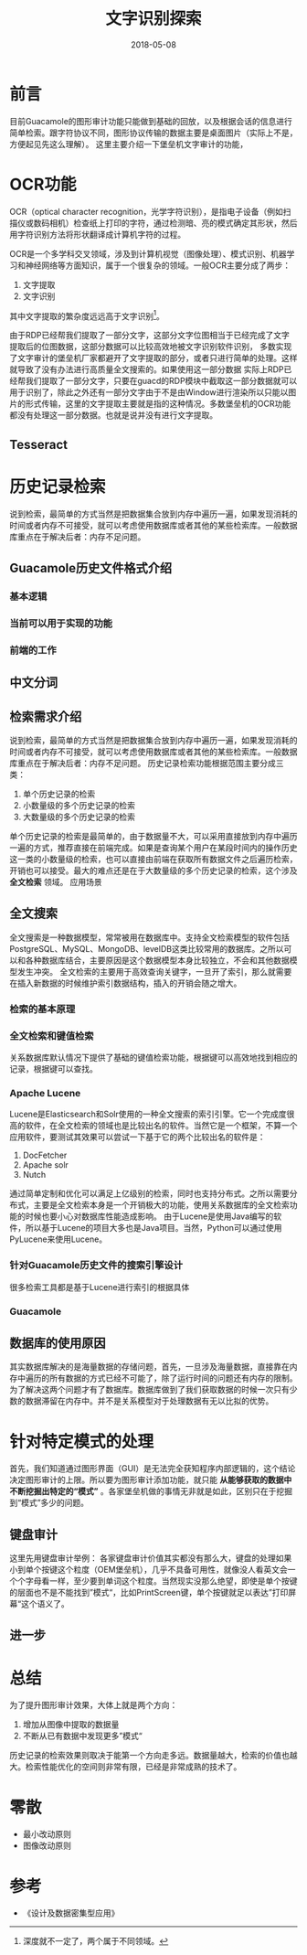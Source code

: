 #+TITLE: 文字识别探索
#+DATE: 2018-05-08
#+LAYOUT: post
#+TAGS: OCR
#+CATEGORIES: OCR

* 前言
  目前Guacamole的图形审计功能只能做到基础的回放，以及根据会话的信息进行简单检索。跟字符协议不同，图形协议传输的数据主要是桌面图片（实际上不是，方便起见先这么理解）。
  这里主要介绍一下堡垒机文字审计的功能，
* OCR功能
  OCR（optical character recognition，光学字符识别），是指电子设备（例如扫描仪或数码相机）检查纸上打印的字符，通过检测暗、亮的模式确定其形状，然后用字符识别方法将形状翻译成计算机字符的过程。
 [[./文字识别探索/ocr-to-word.png]]

  OCR是一个多学科交叉领域，涉及到计算机视觉（图像处理）、模式识别、机器学习和神经网络等方面知识，属于一个很复杂的领域。一般OCR主要分成了两步：
  1) 文字提取
  2) 文字识别

  其中文字提取的繁杂度远远高于文字识别[fn:1:深度就不一定了，两个属于不同领域。]。

  由于RDP已经帮我们提取了一部分文字，这部分文字位图相当于已经完成了文字提取后的位图数据，这部分数据可以比较高效地被文字识别软件识别，
  多数实现了文字审计的堡垒机厂家都避开了文字提取的部分，或者只进行简单的处理。这样就导致了没有办法进行高质量全文搜索的。如果使用这一部分数据
   实际上RDP已经帮我们提取了一部分文字，只要在guacd的RDP模块中截取这一部分数据就可以用于识别了，除此之外还有一部分文字由于不是由Window进行渲染所以只能以图片的形式传输，这里的文字提取主要就是指的这种情况。多数堡垒机的OCR功能都没有处理这一部分数据。也就是说并没有进行文字提取。
** Tesseract
* 历史记录检索
  说到检索，最简单的方式当然是把数据集合放到内存中遍历一遍，如果发现消耗的时间或者内存不可接受，就可以考虑使用数据库或者其他的某些检索库。一般数据库重点在于解决后者：内存不足问题。
** Guacamole历史文件格式介绍
*** 基本逻辑
    
*** 当前可以用于实现的功能
*** 前端的工作
** 中文分词
** 检索需求介绍
   说到检索，最简单的方式当然是把数据集合放到内存中遍历一遍，如果发现消耗的时间或者内存不可接受，就可以考虑使用数据库或者其他的某些检索库。一般数据库重点在于解决后者：内存不足问题。
   历史记录检索功能根据范围主要分成三类：
   1) 单个历史记录的检索
   2) 小数量级的多个历史记录的检索
   3) 大数量级的多个历史记录的检索
   
   单个历史记录的检索是最简单的，由于数据量不大，可以采用直接放到内存中遍历一遍的方式，推荐直接在前端完成。如果是查询某个用户在某段时间内的操作历史这一类的小数量级的检索，也可以直接由前端在获取所有数据文件之后遍历检索，开销也可以接受。最大的难点还是在于大数量级的多个历史记录的检索，这个涉及 *全文检索* 领域。
   应用场景
** 全文搜索
   全文搜索是一种数据模型，常常被用在数据库中。支持全文检索模型的软件包括PostgreSQL、MySQL、MongoDB、levelDB这类比较常用的数据库。之所以可以和各种数据库结合，主要原因是这个数据模型本身比较独立，不会和其他数据模型发生冲突。
   全文检索的主要用于高效查询关键字，一旦开了索引，那么就需要在插入新数据的时候维护索引数据结构，插入的开销会随之增大。
*** 检索的基本原理
*** 全文检索和键值检索
    关系数据库默认情况下提供了基础的键值检索功能，根据键可以高效地找到相应的记录，根据键可以查找。
*** Apache Lucene
    Lucene是Elasticsearch和Solr使用的一种全文搜索的索引引擎。它一个完成度很高的软件，在全文检索的领域也是比较出名的软件。当然它是一个框架，不算一个应用软件，要测试其效果可以尝试一下基于它的两个比较出名的软件是：
    1) DocFetcher
    2) Apache solr
    3) Nutch
    
    通过简单定制和优化可以满足上亿级别的检索，同时也支持分布式。之所以需要分布式，主要是全文检索本身是一个开销极大的功能，使用关系数据库的全文检索功能的时候也要小心对数据库性能造成影响。
    由于Lucene是使用Java编写的软件，所以基于Lucene的项目大多也是Java项目。当然，Python可以通过使用PyLucene来使用Lucene。
*** 针对Guacamole历史文件的搜索引擎设计
    很多检索工具都是基于Lucene进行索引的根据具体
*** Guacamole
** 数据库的使用原因
   其实数据库解决的是海量数据的存储问题，首先，一旦涉及海量数据，直接靠在内存中遍历的所有数据的方式已经不可能了，除了运行时间的问题还有内存的限制。为了解决这两个问题才有了数据库。数据库做到了我们获取数据的时候一次只有少数的数据滞留在内存中。并不是关系模型对于处理数据有无以比拟的优势。
   
* 针对特定模式的处理
  首先，我们知道通过图形界面（GUI）是无法完全获知程序内部逻辑的，这个结论决定图形审计的上限。所以要为图形审计添加功能，就只能 *从能够获取的数据中不断挖掘出特定的“模式”* 。各家堡垒机做的事情无非就是如此，区别只在于挖掘到“模式”多少的问题。
** 键盘审计
   这里先用键盘审计举例：
   各家键盘审计价值其实都没有那么大，键盘的处理如果小到单个按键这个粒度（OEM堡垒机），几乎不具备可用性，就像没人看英文会一个个字母看一样，至少要到单词这个粒度。当然现实没那么绝望，即使是单个按键的层面也不是不能找到”模式“，比如PrintScreen键，单个按键就足以表达”打印屏幕“这个语义了。
** 进一步
   
* 总结
  为了提升图形审计效果，大体上就是两个方向：
  1) 增加从图像中提取的数据量
  2) 不断从已有数据中发现更多”模式“
  
  历史记录的检索效果则取决于能第一个方向走多远。数据量越大，检索的价值也越大。检索性能优化的空间则非常有限，已经是非常成熟的技术了。
* 零散
  - 最小改动原则
  - 图像改动原则
* 参考
  - 《设计及数据密集型应用》

